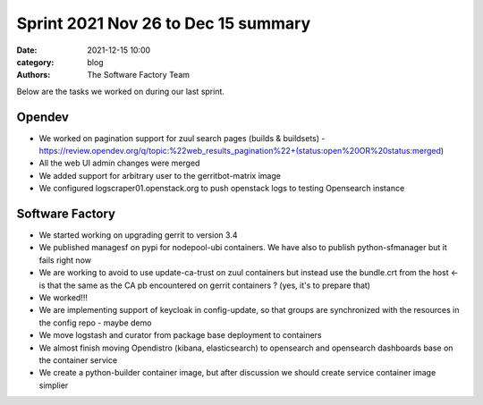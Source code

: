 Sprint 2021 Nov 26 to Dec 15 summary
####################################

:date: 2021-12-15 10:00
:category: blog
:authors: The Software Factory Team

Below are the tasks we worked on during our last sprint.

Opendev
-------

* We worked on pagination support for zuul search pages (builds & buildsets) - https://review.opendev.org/q/topic:%22web_results_pagination%22+(status:open%20OR%20status:merged)

* All the web UI admin changes were merged

* We added support for arbitrary user to the gerritbot-matrix image

* We configured logscraper01.openstack.org to push openstack logs to testing Opensearch instance


Software Factory
----------------

* We started working on upgrading gerrit to version 3.4

* We published managesf on pypi for nodepool-ubi containers. We have also to publish python-sfmanager but it fails right now

* We are working to avoid to use update-ca-trust on zuul containers but instead use the bundle.crt from the host <- is that the same as the CA pb encountered on gerrit containers ? (yes, it's to prepare that)

* We worked!!!

* We are implementing support of keycloak in config-update, so that groups are synchronized with the resources in the config repo - maybe demo

* We move logstash and curator from package base deployment to containers

* We almost finish moving Opendistro (kibana, elasticsearch) to opensearch and opensearch dashboards base on the container service

* We create a python-builder container image, but after discussion we should create service container image simplier
